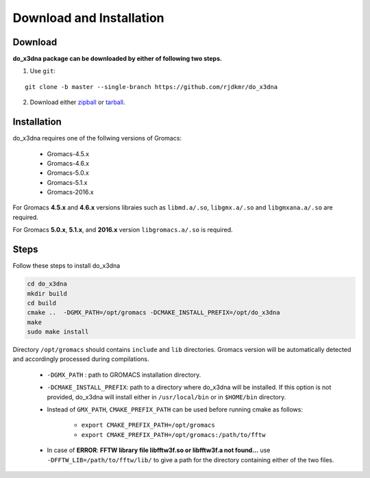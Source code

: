 Download and Installation
=========================

Download
--------

**do_x3dna package can be downloaded by either of following two steps.**

1. Use ``git``:

::

    git clone -b master --single-branch https://github.com/rjdkmr/do_x3dna


2. Download either `zipball <https://github.com/rjdkmr/do_x3dna/archive/master.zip>`_ or `tarball <https://github.com/rjdkmr/do_x3dna/archive/master.tar.gz>`_.

Installation
------------

do_x3dna requires one of the follwing versions of Gromacs:

    * Gromacs-4.5.x
    * Gromacs-4.6.x
    * Gromacs-5.0.x
    * Gromacs-5.1.x
    * Gromacs-2016.x

For Gromacs **4.5.x** and **4.6.x** versions libraies such as ``libmd.a/.so``,
``libgmx.a/.so`` and ``libgmxana.a/.so`` are required.

For Gromacs **5.0.x**, **5.1.x**, and **2016.x** version ``libgromacs.a/.so`` is
required.


Steps
-----
Follow these steps to install do_x3dna

.. code-block:: bash

    cd do_x3dna
    mkdir build
    cd build
    cmake ..  -DGMX_PATH=/opt/gromacs -DCMAKE_INSTALL_PREFIX=/opt/do_x3dna
    make
    sudo make install


Directory ``/opt/gromacs`` should contains ``include`` and ``lib`` directories.
Gromacs version will be automatically detected and accordingly processed during
compilations.

  * ``-DGMX_PATH`` : path to GROMACS installation directory.

  * ``-DCMAKE_INSTALL_PREFIX``: path to a directory where do_x3dna will be installed.
    If this option is not provided, do_x3dna will install either in ``/usr/local/bin``
    or in ``$HOME/bin`` directory.

  * Instead of ``GMX_PATH``, ``CMAKE_PREFIX_PATH`` can be used before running cmake as follows:

      * ``export CMAKE_PREFIX_PATH=/opt/gromacs``
      * ``export CMAKE_PREFIX_PATH=/opt/gromacs:/path/to/fftw``

  * In case of **ERROR**: **FFTW library file libfftw3f.so or libfftw3f.a not found...**
    use ``-DFFTW_LIB=/path/to/fftw/lib/`` to give a path for the directory containing either of the two files.

